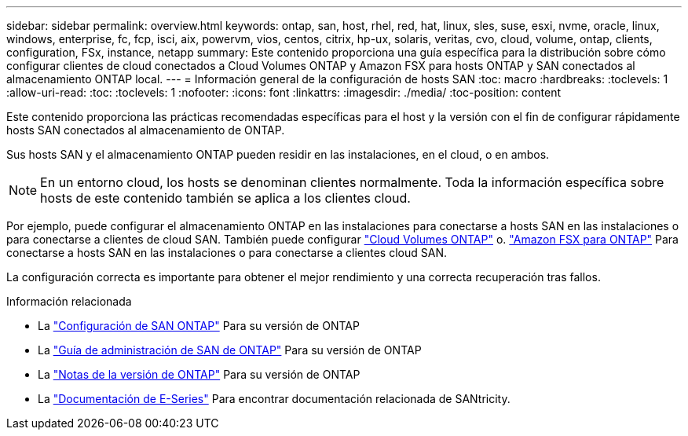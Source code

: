 ---
sidebar: sidebar 
permalink: overview.html 
keywords: ontap, san, host, rhel, red, hat, linux, sles, suse, esxi, nvme, oracle, linux, windows, enterprise, fc, fcp, isci, aix, powervm, vios, centos, citrix, hp-ux, solaris, veritas, cvo, cloud, volume, ontap, clients, configuration, FSx, instance, netapp 
summary: Este contenido proporciona una guía específica para la distribución sobre cómo configurar clientes de cloud conectados a Cloud Volumes ONTAP y Amazon FSX para hosts ONTAP y SAN conectados al almacenamiento ONTAP local. 
---
= Información general de la configuración de hosts SAN
:toc: macro
:hardbreaks:
:toclevels: 1
:allow-uri-read: 
:toc: 
:toclevels: 1
:nofooter: 
:icons: font
:linkattrs: 
:imagesdir: ./media/
:toc-position: content


Este contenido proporciona las prácticas recomendadas específicas para el host y la versión con el fin de configurar rápidamente hosts SAN conectados al almacenamiento de ONTAP.

Sus hosts SAN y el almacenamiento ONTAP pueden residir en las instalaciones, en el cloud, o en ambos.


NOTE: En un entorno cloud, los hosts se denominan clientes normalmente. Toda la información específica sobre hosts de este contenido también se aplica a los clientes cloud.

Por ejemplo, puede configurar el almacenamiento ONTAP en las instalaciones para conectarse a hosts SAN en las instalaciones o para conectarse a clientes de cloud SAN. También puede configurar link:https://docs.netapp.com/us-en/cloud-manager-cloud-volumes-ontap/index.html["Cloud Volumes ONTAP"^] o. link:https://docs.netapp.com/us-en/cloud-manager-fsx-ontap/index.html["Amazon FSX para ONTAP"^] Para conectarse a hosts SAN en las instalaciones o para conectarse a clientes cloud SAN.

La configuración correcta es importante para obtener el mejor rendimiento y una correcta recuperación tras fallos.

.Información relacionada
* La link:https://docs.netapp.com/us-en/ontap/san-config/index.html["Configuración de SAN ONTAP"^] Para su versión de ONTAP
* La link:https://docs.netapp.com/us-en/ontap/san-management/index.html["Guía de administración de SAN de ONTAP"^] Para su versión de ONTAP
* La link:https://library.netapp.com/ecm/ecm_download_file/ECMLP2492508["Notas de la versión de ONTAP"^] Para su versión de ONTAP
* La link:https://docs.netapp.com/us-en/e-series/index.html["Documentación de E-Series"^] Para encontrar documentación relacionada de SANtricity.

